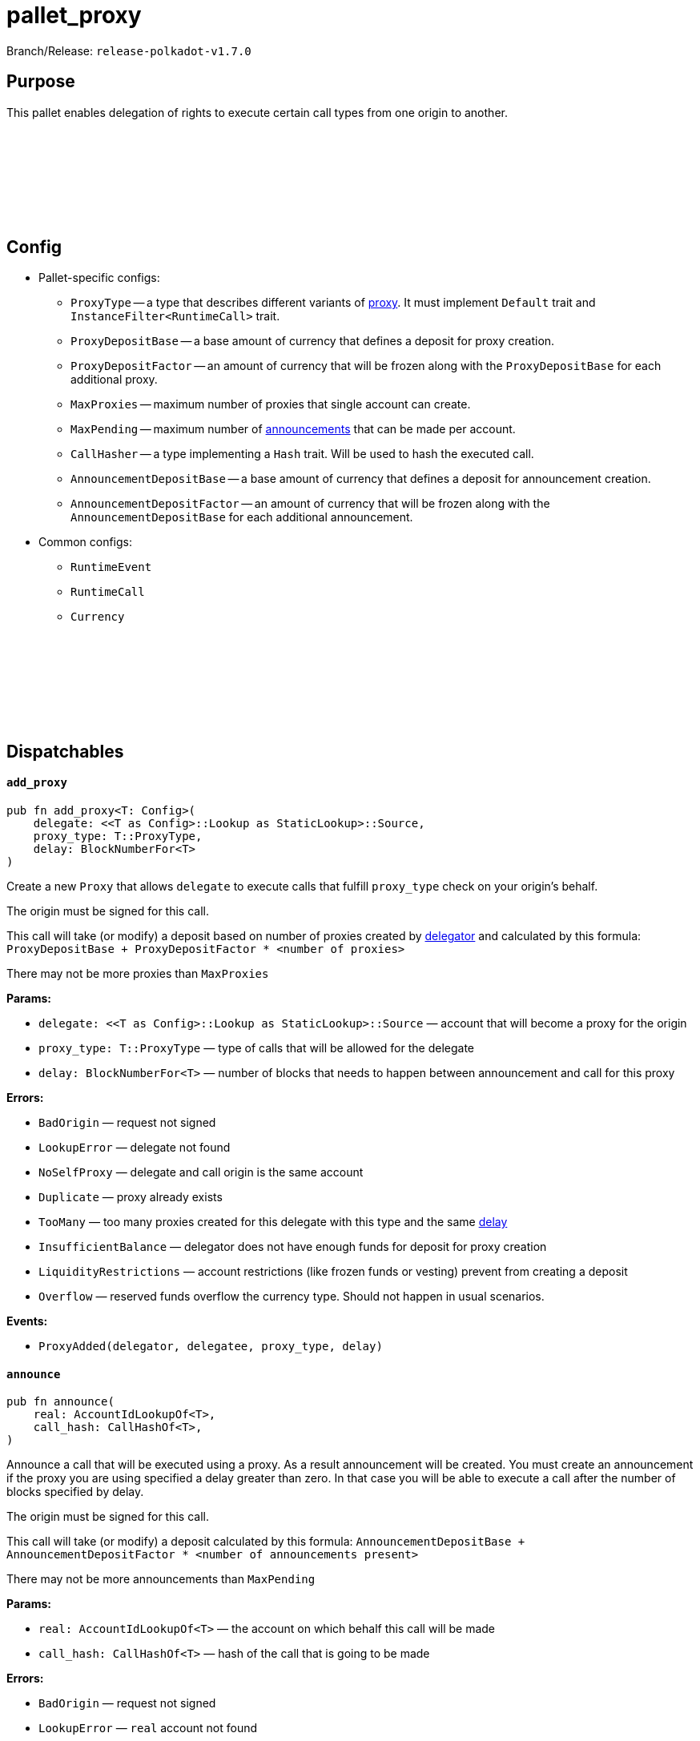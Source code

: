 :source-highlighter: highlight.js
:highlightjs-languages: rust
:github-icon: pass:[<svg class="icon"><use href="#github-icon"/></svg>]

= pallet_proxy

Branch/Release: `release-polkadot-v1.7.0`

== Purpose

This pallet enables delegation of rights to execute certain call types from one origin to another.

== Config link:https://github.com/paritytech/polkadot-sdk/blob/release-polkadot-v1.7.0/substrate/frame/proxy/src/lib.rs#L107[{github-icon},role=heading-link]

* Pallet-specific configs:
** `ProxyType` -- a type that describes different variants of xref:glossary.adoc#proxy[proxy]. It must implement `Default` trait and `InstanceFilter<RuntimeCall>` trait.
** `ProxyDepositBase` -- a base amount of currency that defines a deposit for proxy creation.
** `ProxyDepositFactor` -- an amount of currency that will be frozen along with the `ProxyDepositBase` for each additional proxy.
** `MaxProxies` -- maximum number of proxies that single account can create.
** `MaxPending` -- maximum number of xref:glossary.adoc#announcement[announcements] that can be made per account.
** `CallHasher` -- a type implementing a `Hash` trait. Will be used to hash the executed call.
** `AnnouncementDepositBase` -- a base amount of currency that defines a deposit for announcement creation.
** `AnnouncementDepositFactor` -- an amount of currency that will be frozen along with the `AnnouncementDepositBase` for each additional announcement.
* Common configs:
** `RuntimeEvent`
** `RuntimeCall`
** `Currency`

== Dispatchables link:https://github.com/paritytech/polkadot-sdk/blob/release-polkadot-v1.7.0/substrate/frame/proxy/src/lib.rs#L179[{github-icon},role=heading-link]

[.contract-item]
[[add_proxy]]
==== `[.contract-item-name]#++add_proxy++#`
[source,rust]
----
pub fn add_proxy<T: Config>(
    delegate: <<T as Config>::Lookup as StaticLookup>::Source,
    proxy_type: T::ProxyType,
    delay: BlockNumberFor<T>
)
----
Create a new `Proxy`  that allows `delegate` to execute calls that fulfill `proxy_type` check on your origin’s behalf.

The origin must be signed for this call.

This call will take (or modify) a deposit based on number of proxies created by xref:glossary.adoc#delegator[delegator] and calculated by this formula: `ProxyDepositBase + ProxyDepositFactor * <number of proxies>`

There may not be more proxies than `MaxProxies`

**Params:**

- `delegate: <<T as Config>::Lookup as StaticLookup>::Source` — account that will become a proxy for the origin
- `proxy_type: T::ProxyType` — type of calls that will be allowed for the delegate
- `delay: BlockNumberFor<T>` — number of blocks that needs to happen between announcement and call for this proxy

**Errors:**

- `BadOrigin` — request not signed
- `LookupError` — delegate not found
- `NoSelfProxy` — delegate and call origin is the same account
- `Duplicate` — proxy already exists
- `TooMany` — too many proxies created for this delegate with this type and the same xref:glossary.adoc#delay[delay]
- `InsufficientBalance` — delegator does not have enough funds for deposit for proxy creation
- `LiquidityRestrictions` —  account restrictions (like frozen funds or vesting) prevent from creating a deposit
- `Overflow` — reserved funds overflow the currency type. Should not happen in usual scenarios.

**Events:**

- `ProxyAdded(delegator, delegatee, proxy_type, delay)`

[.contract-item]
[[announce]]
==== `[.contract-item-name]#++announce++#`
[source,rust]
----
pub fn announce(
    real: AccountIdLookupOf<T>,
    call_hash: CallHashOf<T>,
)
----
Announce a call that will be executed using a proxy. As a result announcement will be created. You must create an announcement if the proxy you are using specified a delay greater than zero. In that case you will be able to execute a call after the number of blocks specified by delay.

The origin must be signed for this call.

This call will take (or modify) a deposit calculated by this formula: `AnnouncementDepositBase + AnnouncementDepositFactor * <number of announcements present>`

There may not be more announcements than `MaxPending`

**Params:**

- `real: AccountIdLookupOf<T>` — the account on which behalf this call will be made
- `call_hash: CallHashOf<T>` — hash of the call that is going to be made

**Errors:**

- `BadOrigin` — request not signed
- `LookupError` — `real` account not found
- `NotProxy` — there is no proxy between the caller and real
- `TooMany` — there is more announcements for this sender than specified in `MaxPending`
- `InsufficientBalance` — caller does not have enough funds for deposit for announcement creation
- `LiquidityRestrictions` —  account restrictions (like frozen funds or vesting) prevent from creating a deposit
- `Overflow` — reserved funds overflow the currency type. Should not happen in usual scenarios.

**Events:**

- `Announced(real, proxy, call_hash)`

[.contract-item]
[[proxy]]
==== `[.contract-item-name]#++proxy++#`
[source,rust]
----
pub fn proxy(
    real: AccountIdLookupOf<T>,
    force_proxy_type: Option<T::ProxyType>,
    call: Box<<T as Config>::RuntimeCall>,
)
----

Dispatch a `call` on behalf of `real` account using a proxy that was created in advance. Proxy must be created for the call sender to execute the call.

The origin must be signed for this call.

If the proxy requires an announcement before the call, this dispatchable will fail.

**Params:**

- `real: AccountIdLookupOf<T>` — the account on which behalf this call will be made
- `force_proxy_type: Option<T::ProxyType>` — specific xref:glossary.adoc#proxy_type[proxy type] to get proxy for. If not specified, first one found in the storage will be used.
- `call: Box<<T as Config>::RuntimeCall>` — a call to execute

**Errors:**

- `BadOrigin` — request not signed
- `LookupError` — `real` account not found
- `NotProxy` — there is no proxy between the caller and real
- `Unannounced` — there was a delay specified but not fulfilled

**Events:**

- `ProxyExecuted(result)`

[.contract-item]
[[proxy_announced]]
==== `[.contract-item-name]#++proxy_announced++#`
[source,rust]
----
pub fn proxy_announced<T: Config>(
    delegate: <<T as Config>::Lookup as StaticLookup>::Source,
    real: <<T as Config>::Lookup as StaticLookup>::Source,
    force_proxy_type: Option<T::ProxyType>,
    call: Box<<T as Config>::RuntimeCall>
)
----

Execute previously announced call using a proxy and remove the announcement. Proxy must be created for the call sender to execute the call.

The origin must be signed for this call.

This call will fail if delay after announcement have not passed or call was not announced.

**Params:**

- `delegate: <<T as Config>::Lookup as StaticLookup>::Source` — the account proxy was given to and who announced the call
- `real: <<T as Config>::Lookup as StaticLookup>::Source` — delegator of the proxy, on whose behalf call will be executed
- `force_proxy_type: Option<T::ProxyType>` — specific proxy type to get proxy for. If not specified, first one found in the storage will be used.
- `call: Box<<T as Config>::RuntimeCall>` — a call to execute

**Errors:**

- `BadOrigin` — request not signed
- `LookupError` — `real` or `delegate` account not found
- `NotProxy` — there is no proxy between the `delegate` and `real`
- `Unannounced` — there was a delay specified but not fulfilled or call was not announced

**Events:**

- `ProxyExecuted(result)`

[.contract-item]
[[reject_announcement]]
==== `[.contract-item-name]#++reject_announcement++#`
[source,rust]
----
pub fn reject_announcement<T: Config>(
    delegate: <<T as Config>::Lookup as StaticLookup>::Source,
    call_hash: <<T as Config>::CallHasher as Hash>::Output
)
----

Remove the given announcement. Deposit is returned in case of success.

May be called from delegator of the proxy to remove announcement made by xref:glossary.adoc#delegatee[delegatee].

The origin must be signed for this call.

**Params:**

- `delegate: <<T as Config>::Lookup as StaticLookup>::Source` — account that created an announcement
- `call_hash: <<T as Config>::CallHasher as Hash>::Output` — hash that was created for the announcement

**Errors:**

- `BadOrigin` — request not signed
- `LookupError` — `delegate` account not found
- `NotFound` —  proxy not found for this delegator and delegatee

[.contract-item]
[[remove_announcement]]
==== `[.contract-item-name]#++remove_announcement++#`
[source,rust]
----
pub fn remove_announcement<T: Config>(
    real: <<T as Config>::Lookup as StaticLookup>::Source,
    call_hash: <<T as Config>::CallHasher as Hash>::Output
)
----

Remove the given announcement. Deposit is returned in case of success.

May be called from delegatee of the proxy to remove announcement made by them.

The origin must be signed for this call.

**Params:**

- `real: <<T as Config>::Lookup as StaticLookup>::Source` — delegator of the proxy for the announcement to remove
- `call_hash: <<T as Config>::CallHasher as Hash>::Output` — hash of announced call

**Errors:**

- `BadOrigin` — request not signed
- `LookupError` — `delegate` account not found
- `NotFound` —  proxy not found for this delegator and delegatee

[.contract-item]
[[remove_proxies]]
==== `[.contract-item-name]#++remove_proxies++#`
[source,rust]
----
pub fn remove_proxies()
----

Removes all proxies _issued to_ the caller. The origin must be signed for this call.

**Errors:**

- `BadOrigin` — request not signed

[.contract-item]
[[remove_proxy]]
==== `[.contract-item-name]#++remove_proxy++#`
[source,rust]
----
pub fn remove_proxy<T: Config>(
    delegate: <<T as Config>::Lookup as StaticLookup>::Source,
    proxy_type: T::ProxyType,
    delay: BlockNumberFor<T>
)
----

Remove the proxy issued by the caller. Deposit is returned to the delegator.

Origin must be signed for this call.

**Params:**

- `delegate: <<T as Config>::Lookup as StaticLookup>::Source` — account to whom this proxy was issued
- `proxy_type: T::ProxyType` — type of the issued proxy
- `delay: BlockNumberFor<T>` — delay of the issued proxy

**Errors:**

- `BadOrigin` — request not signed
- `LookupError` — `delegate` account not found
- `NotFound` — no such proxy exists

**Events:**

- `ProxyRemoved(delegator, delegatee, proxy_type, delay)`

[.contract-item]
[[create_pure]]
==== `[.contract-item-name]#++create_pure++#`
[source,rust]
----
pub fn create_pure<T: Config>(
    proxy_type: T::ProxyType,
    delay: BlockNumberFor<T>,
    index: u16
)
----

This call creates a xref:glossary.adoc#pur_account[pure account] with a proxy issued to it from the call’s origin.

The origin must be signed for this call.

**Params:**

- `proxy_type: T::ProxyType` — type of calls that will be allowed for the proxy
- `delay: BlockNumberFor<T>` — number of blocks that needs to happen between announcement and call for this proxy
- `index: u16` — A disambiguation index, in case this is called multiple times in the same
transaction (e.g. with `utility::batch`). Unless you’re using `batch` you probably just
want to use `0`.

**Errors:**

- `BadOrigin` — request not signed
- `Duplicate` — `create_pure` was called more than once with the same parameters in the same transaction
- `TooMany` — there is more announcements for this sender than specified in `MaxPending`
- `InsufficientBalance` — delegator does not have enough funds for deposit for proxy creation
- `LiquidityRestrictions` —  account restrictions (like frozen funds or vesting) prevent from creating a deposit
- `Overflow` — reserved funds overflow the currency type. Should not happen in usual scenarios.

**Events:**

- `PureCreated(pure, who, proxy_type, disambiguation_index)`

[.contract-item]
[[kill_pure]]
==== `[.contract-item-name]#++kill_pure++#`
[source,rust]
----
pub fn kill_pure<T: Config>(
    spawner: <<T as Config>::Lookup as StaticLookup>::Source,
    proxy_type: T::ProxyType,
    index: u16,
    height: BlockNumberFor<T>,
    ext_index: u32
)
----

Remove a previously created pure account.

Requires a `Signed` origin, and the sender account must have been created by a call to
`pure` with corresponding parameters.

WARNING: All access to this account will be lost.

**Params:**

- `spawner` — account who created a proxy and pure account
- `proxy_type` — type of proxy used for it
- `index` — the disambiguation index used for pure account creation
- `height` — the height of the chain when the call to `pure` was processed.
- `ext_index` — the extrinsic index in which the call to `pure` was processed.

**Errors:**

- `BadOrigin` — request not signed
- `LookupError` — `spawner` account not found
- `NoPermission` — emitted when account tries to remove somebody but not itself

